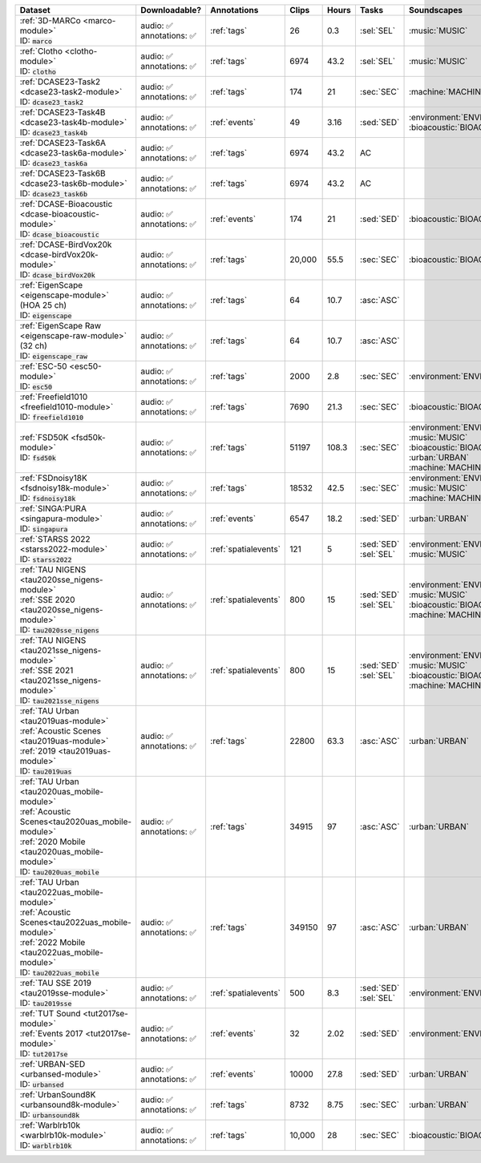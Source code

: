 .. list-table::
   :widths: 4 4 3 1 1 2 4 3
   :header-rows: 1

   * - Dataset
     - Downloadable?
     - Annotations
     - Clips
     - Hours
     - Tasks
     - Soundscapes
     - License
     
   * - | :ref:`3D-MARCo <marco-module>`
       | ID: :code:`marco`
     - | audio: ✅
       | annotations: ✅
     - :ref:`tags`
     - 26
     - 0.3
     - | :sel:`SEL` 
     - | :music:`MUSIC`
     - .. image:: https://licensebuttons.net/l/by-nc/3.0/80x15.png
          :target: https://creativecommons.org/licenses/by-nc/3.0

   * - | :ref:`Clotho <clotho-module>`
       | ID: :code:`clotho`
     - | audio: ✅
       | annotations: ✅
     - :ref:`tags`
     - 6974
     - 43.2
     - | :sel:`SEL` 
     - | :music:`MUSIC`
     - .. image:: https://licensebuttons.net/l/by/4.0/80x15.png
          :target: https://creativecommons.org/licenses/by/4.0

   * - | :ref:`DCASE23-Task2 <dcase23-task2-module>`
       | ID: :code:`dcase23_task2`
     - | audio: ✅
       | annotations: ✅
     - :ref:`tags`
     - 174
     - 21
     - | :sec:`SEC` 
     - | :machine:`MACHINE`
     - .. image:: https://licensebuttons.net/l/by/4.0/80x15.png
          :target: https://creativecommons.org/licenses/by/4.0

   * - | :ref:`DCASE23-Task4B <dcase23-task4b-module>`
       | ID: :code:`dcase23_task4b`
     - | audio: ✅
       | annotations: ✅
     - :ref:`events`
     - 49
     - 3.16
     - | :sed:`SED` 
     - | :environment:`ENVIRONMENT` :bioacoustic:`BIOACOUSTIC` 
     - .. image:: https://licensebuttons.net/l/by-nc/3.0/80x15.png
          :target: https://creativecommons.org/licenses/by-nc/3.0

   * - | :ref:`DCASE23-Task6A <dcase23-task6a-module>`
       | ID: :code:`dcase23_task6a`
     - | audio: ✅
       | annotations: ✅
     - :ref:`tags`
     - 6974
     - 43.2
     - | :ac:`AC`
     - | 
     - .. image:: https://licensebuttons.net/l/by/4.0/80x15.png
          :target: https://creativecommons.org/licenses/by/4.0

   * - | :ref:`DCASE23-Task6B <dcase23-task6b-module>`
       | ID: :code:`dcase23_task6b`
     - | audio: ✅
       | annotations: ✅
     - :ref:`tags`
     - 6974
     - 43.2
     - | :ac:`AC`
     - | 
     - .. image:: https://licensebuttons.net/l/by/4.0/80x15.png
          :target: https://creativecommons.org/licenses/by/4.0

   * - | :ref:`DCASE-Bioacoustic <dcase-bioacoustic-module>`
       | ID: :code:`dcase_bioacoustic`
     - | audio: ✅
       | annotations: ✅
     - :ref:`events`
     - 174
     - 21
     - | :sed:`SED` 
     - | :bioacoustic:`BIOACOUSTIC`
     - .. image:: https://licensebuttons.net/l/by/4.0/80x15.png
          :target: https://creativecommons.org/licenses/by/4.0

   * - | :ref:`DCASE-BirdVox20k <dcase-birdVox20k-module>`
       | ID: :code:`dcase_birdVox20k`
     - | audio: ✅
       | annotations: ✅
     - :ref:`tags`
     - 20,000
     - 55.5
     - | :sec:`SEC` 
     - | :bioacoustic:`BIOACOUSTIC`
     - .. image:: https://licensebuttons.net/l/by/4.0/80x15.png
          :target: https://creativecommons.org/licenses/by/4.0

   * - | :ref:`EigenScape <eigenscape-module>`
       | (HOA 25 ch) 
       | ID: :code:`eigenscape`
     - | audio: ✅
       | annotations: ✅
     - :ref:`tags`
     - 64
     - 10.7
     - | :asc:`ASC`
     - | 
     - .. image:: https://licensebuttons.net/l/by/4.0/80x15.png
          :target: https://creativecommons.org/licenses/by/4.0

   * - | :ref:`EigenScape Raw <eigenscape-raw-module>`
       | (32 ch) 
       | ID: :code:`eigenscape_raw`
     - | audio: ✅
       | annotations: ✅
     - :ref:`tags`
     - 64
     - 10.7
     - | :asc:`ASC`
     - | 
     - .. image:: https://licensebuttons.net/l/by/4.0/80x15.png
          :target: https://creativecommons.org/licenses/by/4.0

   * - | :ref:`ESC-50 <esc50-module>`
       | ID: :code:`esc50`
     - | audio: ✅
       | annotations: ✅
     - :ref:`tags`
     - 2000
     - 2.8
     - | :sec:`SEC` 
     - | :environment:`ENVIRONMENT`
     - .. image:: https://licensebuttons.net/l/by-nc/3.0/80x15.png
          :target: https://creativecommons.org/licenses/by-nc/3.0

   * - | :ref:`Freefield1010 <freefield1010-module>`
       | ID: :code:`freefield1010`
     - | audio: ✅
       | annotations: ✅
     - :ref:`tags`
     - 7690
     - 21.3
     - | :sec:`SEC` 
     - | :bioacoustic:`BIOACOUSTIC`
     - .. image:: https://licensebuttons.net/l/by/4.0/80x15.png
          :target: https://creativecommons.org/licenses/by/4.0

   * - | :ref:`FSD50K <fsd50k-module>`
       | ID: :code:`fsd50k`
     - | audio: ✅
       | annotations: ✅
     - :ref:`tags`
     - 51197
     - 108.3
     - | :sec:`SEC` 
     - | :environment:`ENVIRONMENT` :music:`MUSIC`
       | :bioacoustic:`BIOACOUSTIC` :urban:`URBAN` 
       | :machine:`MACHINE` 
     - .. image:: https://licensebuttons.net/l/by/4.0/80x15.png
          :target: https://creativecommons.org/licenses/by/4.0

   * - | :ref:`FSDnoisy18K <fsdnoisy18k-module>`
       | ID: :code:`fsdnoisy18k`
     - | audio: ✅
       | annotations: ✅
     - :ref:`tags`
     - 18532
     - 42.5
     - | :sec:`SEC` 
     - | :environment:`ENVIRONMENT` :music:`MUSIC`
       | :machine:`MACHINE` 
     - .. image:: https://licensebuttons.net/l/by/4.0/80x15.png
          :target: https://creativecommons.org/licenses/by/4.0

   * - | :ref:`SINGA:PURA <singapura-module>`
       | ID: :code:`singapura`
     - | audio: ✅
       | annotations: ✅
     - :ref:`events`
     - 6547
     - 18.2
     - | :sed:`SED` 
     - | :urban:`URBAN`
     - .. image:: https://licensebuttons.net/l/by-sa/4.0/80x15.png
          :target: https://creativecommons.org/licenses/by-sa/4.0

   * - | :ref:`STARSS 2022 <starss2022-module>`
       | ID: :code:`starss2022`
     - | audio: ✅
       | annotations: ✅
     - :ref:`spatialevents`
     - 121
     - 5
     - | :sed:`SED` 
       | :sel:`SEL`
     - | :environment:`ENVIRONMENT` :music:`MUSIC`
     - .. image:: https://img.shields.io/badge/License-MIT-blue.svg
          :target: https://lbesson.mit-license.org/ 

   * - | :ref:`TAU NIGENS <tau2020sse_nigens-module>`
       | :ref:`SSE 2020 <tau2020sse_nigens-module>`
       | ID: :code:`tau2020sse_nigens`
     - | audio: ✅
       | annotations: ✅
     - :ref:`spatialevents`
     - 800
     - 15
     - | :sed:`SED` 
       | :sel:`SEL`
     - | :environment:`ENVIRONMENT` :music:`MUSIC` 
       | :bioacoustic:`BIOACOUSTIC` :machine:`MACHINE` 
     - .. image:: https://licensebuttons.net/l/by-nc/4.0/80x15.png
          :target: https://creativecommons.org/licenses/by-nc/4.0 

   * - | :ref:`TAU NIGENS <tau2021sse_nigens-module>`
       | :ref:`SSE 2021 <tau2021sse_nigens-module>`
       | ID: :code:`tau2021sse_nigens`
     - | audio: ✅
       | annotations: ✅
     - :ref:`spatialevents`
     - 800
     - 15
     - | :sed:`SED` 
       | :sel:`SEL`
     - | :environment:`ENVIRONMENT` :music:`MUSIC` 
       | :bioacoustic:`BIOACOUSTIC` :machine:`MACHINE` 
     - .. image:: https://licensebuttons.net/l/by-nc/4.0/80x15.png
          :target: https://creativecommons.org/licenses/by-nc/4.0 


   * - | :ref:`TAU Urban <tau2019uas-module>`
       | :ref:`Acoustic Scenes <tau2019uas-module>`
       | :ref:`2019 <tau2019uas-module>`
       | ID: :code:`tau2019uas`
     - | audio: ✅
       | annotations: ✅
     - :ref:`tags`
     - 22800
     - 63.3
     - | :asc:`ASC` 
     - | :urban:`URBAN`
     - :tau2019:`\ `

   * - | :ref:`TAU Urban <tau2020uas_mobile-module>`
       | :ref:`Acoustic Scenes<tau2020uas_mobile-module>`
       | :ref:`2020 Mobile <tau2020uas_mobile-module>`
       | ID: :code:`tau2020uas_mobile`
     - | audio: ✅
       | annotations: ✅
     - :ref:`tags`
     - 34915
     - 97
     - | :asc:`ASC` 
     - | :urban:`URBAN`
     - :tau2020:`\ `

   * - | :ref:`TAU Urban <tau2022uas_mobile-module>`
       | :ref:`Acoustic Scenes<tau2022uas_mobile-module>`
       | :ref:`2022 Mobile <tau2022uas_mobile-module>` 
       | ID: :code:`tau2022uas_mobile`
     - | audio: ✅
       | annotations: ✅
     - :ref:`tags`
     - 349150
     - 97
     - | :asc:`ASC` 
     - | :urban:`URBAN`
     - :tau2022:`\ `

   * - | :ref:`TAU SSE 2019 <tau2019sse-module>`
       | ID: :code:`tau2019sse`
     - | audio: ✅
       | annotations: ✅
     - :ref:`spatialevents`
     - 500
     - 8.3
     - | :sed:`SED` 
       | :sel:`SEL`
     - | :environment:`ENVIRONMENT`
     - :tau2019sse:`\ `

   * - | :ref:`TUT Sound <tut2017se-module>`
       | :ref:`Events 2017 <tut2017se-module>`
       | ID: :code:`tut2017se`
     - | audio: ✅
       | annotations: ✅
     - :ref:`events`
     - 32
     - 2.02
     - | :sed:`SED` 
     - | :environment:`ENVIRONMENT`
     - :tut:`\ `

   * - | :ref:`URBAN-SED <urbansed-module>`
       | ID: :code:`urbansed`
     - | audio: ✅
       | annotations: ✅
     - :ref:`events`
     - 10000
     - 27.8
     - | :sed:`SED` 
     - | :urban:`URBAN`
     - .. image:: https://licensebuttons.net/l/by/4.0/80x15.png
          :target: https://creativecommons.org/licenses/by/4.0

   * - | :ref:`UrbanSound8K <urbansound8k-module>`
       | ID: :code:`urbansound8k`
     - | audio: ✅
       | annotations: ✅
     - :ref:`tags`
     - 8732
     - 8.75
     - | :sec:`SEC` 
     - | :urban:`URBAN`
     - .. image:: https://licensebuttons.net/l/by-nc/4.0/80x15.png
          :target: https://creativecommons.org/licenses/by-nc/4.0 

   * - | :ref:`Warblrb10k <warblrb10k-module>`
       | ID: :code:`warblrb10k`
     - | audio: ✅
       | annotations: ✅
     - :ref:`tags`
     - 10,000
     - 28
     - | :sec:`SEC` 
     - | :bioacoustic:`BIOACOUSTIC`
     - .. image:: https://licensebuttons.net/l/by/4.0/80x15.png
          :target: https://creativecommons.org/licenses/by/4.0
